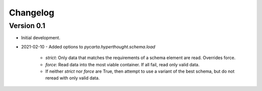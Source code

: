 =========
Changelog
=========

Version 0.1
===========

- Initial development.
- 2021-02-10
  - Added options to `pycarta.hyperthought.schema.load`
    - `strict`: Only data that matches the requirements of a schema element are
      read. Overrides force.
    - `force`: Read data into the most viable container. If all fail, read only
      valid data.
    - If neither `strict` nor `force` are True, then attempt to use a variant
      of the best schema, but do not reread with only valid data.
